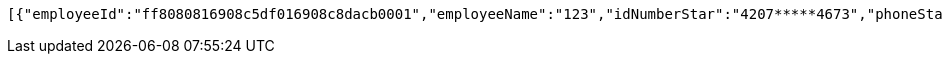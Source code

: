 [source,options="nowrap"]
----
[{"employeeId":"ff8080816908c5df016908c8dacb0001","employeeName":"123","idNumberStar":"4207*****4673","phoneStar":"15527689216","position":null,"inServiceStatus":"0","inServiceStatusVal":"在职","employeeNo":null,"groupName":"杜颖测试企业","entryDate":null,"bankCardList":[{"bankName":"华夏银行","bankCard":"6230200840161603"}]},{"employeeId":"ff808081692304f0016928d8194200b4","employeeName":"韩德良","idNumberStar":"4207*****4673","phoneStar":"15527689216","position":null,"inServiceStatus":"0","inServiceStatusVal":"在职","employeeNo":null,"groupName":"重复测试","entryDate":null,"bankCardList":[{"bankName":"华夏银行","bankCard":"6230200165153432"}]},{"employeeId":"ff808081692304f001692901d81600f7","employeeName":"韩德良","idNumberStar":"4207*****4673","phoneStar":"15527689216","position":null,"inServiceStatus":"0","inServiceStatusVal":"在职","employeeNo":null,"groupName":"安卓测试","entryDate":null,"bankCardList":[{"bankName":"华夏银行","bankCard":"6230200165153433"}]},{"employeeId":"ff808081694669240169467fd1d10030","employeeName":"韩德良","idNumberStar":"4207*****4673","phoneStar":null,"position":null,"inServiceStatus":"0","inServiceStatusVal":"在职","employeeNo":null,"groupName":"香香企业","entryDate":null,"bankCardList":[{"bankName":"华夏银行","bankCard":"6230200165153433"}]}]
----